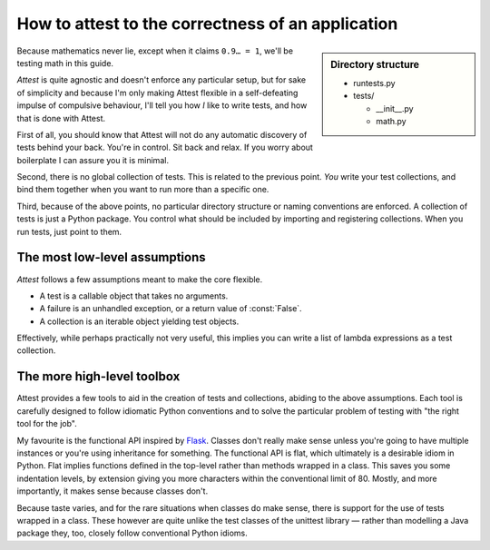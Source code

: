 How to attest to the correctness of an application
==================================================

.. sidebar:: Directory structure

    * runtests.py

    * tests/

      * __init__.py
      * math.py


Because mathematics never lie, except when it claims ``0.9… = 1``, we'll be
testing math in this guide.

*Attest* is quite agnostic and doesn't enforce any particular setup, but for
sake of simplicity and because I'm only making Attest flexible in a
self-defeating impulse of compulsive behaviour, I'll tell you how *I* like to
write tests, and how that is done with Attest.

First of all, you should know that Attest will not do any automatic discovery
of tests behind your back. You're in control. Sit back and relax. If you worry
about boilerplate I can assure you it is minimal.

Second, there is no global collection of tests. This is related to the
previous point. *You* write your test collections, and bind them together
when you want to run more than a specific one.

Third, because of the above points, no particular directory structure or
naming conventions are enforced. A collection of tests is just a Python
package. You control what should be included by importing and registering
collections. When you run tests, just point to them.


The most low-level assumptions
------------------------------

*Attest* follows a few assumptions meant to make the core flexible.

* A test is a callable object that takes no arguments.
* A failure is an unhandled exception, or a return value of :const:`False`.
* A collection is an iterable object yielding test objects.

Effectively, while perhaps practically not very useful, this implies you can
write a list of lambda expressions as a test collection.


The more high-level toolbox
---------------------------

Attest provides a few tools to aid in the creation of tests and collections,
abiding to the above assumptions. Each tool is carefully designed to follow
idiomatic Python conventions and to solve the particular problem of testing
with "the right tool for the job".

My favourite is the functional API inspired by `Flask`_. Classes
don't really make sense unless you're going to have multiple instances or
you're using inheritance for something. The functional API is flat, which
ultimately is a desirable idiom in Python. Flat implies functions defined
in the top-level rather than methods wrapped in a class. This saves you some
indentation levels, by extension giving you more characters within the
conventional limit of 80. Mostly, and more importantly, it makes sense because
classes don't.

Because taste varies, and for the rare situations when classes do make sense,
there is support for the use of tests wrapped in a class. These however are
quite unlike the test classes of the unittest library — rather than modelling
a Java package they, too, closely follow conventional Python idioms.


.. _Flask: http://flask.pocoo.org/
